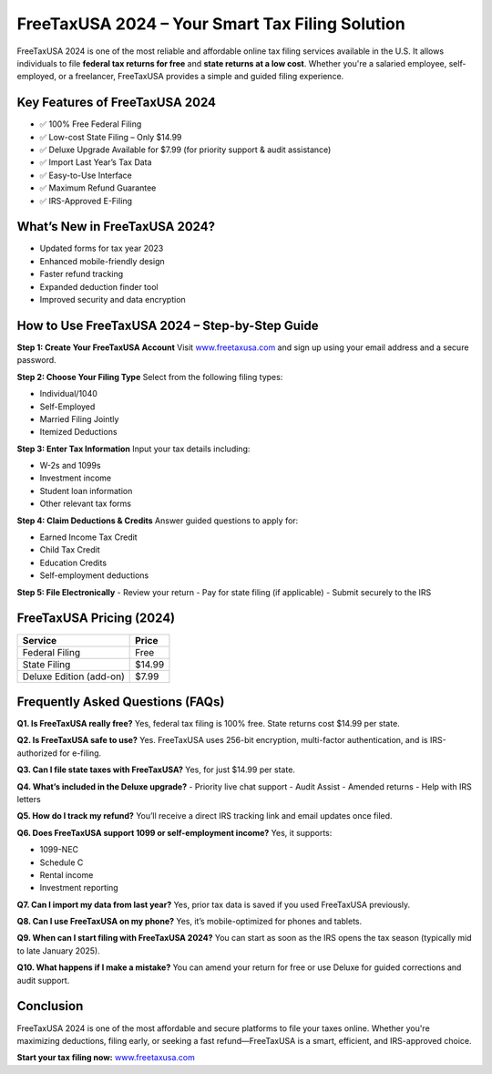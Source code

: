 FreeTaxUSA 2024 – Your Smart Tax Filing Solution
================================================

FreeTaxUSA 2024 is one of the most reliable and affordable online tax filing services available in the U.S. It allows individuals to file **federal tax returns for free** and **state returns at a low cost**. Whether you're a salaried employee, self-employed, or a freelancer, FreeTaxUSA provides a simple and guided filing experience.

.. raw:: html

    <div style="text-align: center; margin: 30px 0;">

.. image:: getstartedhere.png
   :alt: FreeTaxUSA 2024
   :target: #

.. raw:: html

    </div>


Key Features of FreeTaxUSA 2024
-------------------------------

- ✅ 100% Free Federal Filing  
- ✅ Low-cost State Filing – Only $14.99  
- ✅ Deluxe Upgrade Available for $7.99 (for priority support & audit assistance)  
- ✅ Import Last Year’s Tax Data  
- ✅ Easy-to-Use Interface  
- ✅ Maximum Refund Guarantee  
- ✅ IRS-Approved E-Filing  

What’s New in FreeTaxUSA 2024?
------------------------------

- Updated forms for tax year 2023  
- Enhanced mobile-friendly design  
- Faster refund tracking  
- Expanded deduction finder tool  
- Improved security and data encryption  

How to Use FreeTaxUSA 2024 – Step-by-Step Guide
-----------------------------------------------

**Step 1: Create Your FreeTaxUSA Account**  
Visit `www.freetaxusa.com <https://www.freetaxusa.com>`_ and sign up using your email address and a secure password.

**Step 2: Choose Your Filing Type**  
Select from the following filing types:

- Individual/1040  
- Self-Employed  
- Married Filing Jointly  
- Itemized Deductions  

**Step 3: Enter Tax Information**  
Input your tax details including:

- W-2s and 1099s  
- Investment income  
- Student loan information  
- Other relevant tax forms  

**Step 4: Claim Deductions & Credits**  
Answer guided questions to apply for:

- Earned Income Tax Credit  
- Child Tax Credit  
- Education Credits  
- Self-employment deductions  

**Step 5: File Electronically**  
- Review your return  
- Pay for state filing (if applicable)  
- Submit securely to the IRS  

FreeTaxUSA Pricing (2024)
--------------------------

+------------------------+--------+
| **Service**            | Price  |
+========================+========+
| Federal Filing         | Free   |
+------------------------+--------+
| State Filing           | $14.99 |
+------------------------+--------+
| Deluxe Edition (add-on)| $7.99  |
+------------------------+--------+

Frequently Asked Questions (FAQs)
---------------------------------

**Q1. Is FreeTaxUSA really free?**  
Yes, federal tax filing is 100% free. State returns cost $14.99 per state.

**Q2. Is FreeTaxUSA safe to use?**  
Yes. FreeTaxUSA uses 256-bit encryption, multi-factor authentication, and is IRS-authorized for e-filing.

**Q3. Can I file state taxes with FreeTaxUSA?**  
Yes, for just $14.99 per state.

**Q4. What’s included in the Deluxe upgrade?**  
- Priority live chat support  
- Audit Assist  
- Amended returns  
- Help with IRS letters  

**Q5. How do I track my refund?**  
You’ll receive a direct IRS tracking link and email updates once filed.

**Q6. Does FreeTaxUSA support 1099 or self-employment income?**  
Yes, it supports:

- 1099-NEC  
- Schedule C  
- Rental income  
- Investment reporting  

**Q7. Can I import my data from last year?**  
Yes, prior tax data is saved if you used FreeTaxUSA previously.

**Q8. Can I use FreeTaxUSA on my phone?**  
Yes, it’s mobile-optimized for phones and tablets.

**Q9. When can I start filing with FreeTaxUSA 2024?**  
You can start as soon as the IRS opens the tax season (typically mid to late January 2025).

**Q10. What happens if I make a mistake?**  
You can amend your return for free or use Deluxe for guided corrections and audit support.

Conclusion
----------

FreeTaxUSA 2024 is one of the most affordable and secure platforms to file your taxes online. Whether you're maximizing deductions, filing early, or seeking a fast refund—FreeTaxUSA is a smart, efficient, and IRS-approved choice.

**Start your tax filing now:**  
`www.freetaxusa.com <https://www.freetaxusa.com>`_
